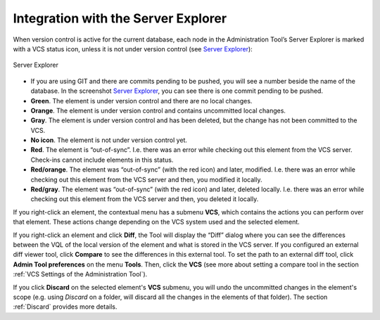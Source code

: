 .. todo: for 8.0, rename the file to match the title of the section

====================================
Integration with the Server Explorer
====================================

When version control is active for the current database, each node in
the Administration Tool’s Server Explorer is marked with a VCS status
icon, unless it is not under version control (see `Server Explorer`_):

.. figure:: DenodoVirtualDataPort.AdministrationGuide-269.png
   :align: center
   :alt: Server Explorer
   :name: Server Explorer

   Server Explorer

-  If you are using GIT and there are commits pending to be pushed, you
   will see a number beside the name of the database. In the screenshot
   `Server Explorer`_, you can see there is one commit pending to be
   pushed.
-  **Green**. The element is under version control and there are no
   local changes.
-  **Orange**. The element is under version control and contains
   uncommitted local changes.
-  **Gray**. The element is under version control and has been deleted,
   but the change has not been committed to the VCS.
-  **No icon**. The element is not under version control yet.
-  **Red**. The element is “out-of-sync”. I.e. there was an error while
   checking out this element from the VCS server. Check-ins cannot
   include elements in this status.
-  **Red/orange**. The element was “out-of-sync” (with the red icon) and
   later, modified. I.e. there was an error while checking out this
   element from the VCS server and then, you modified it locally.
-  **Red/gray**. The element was “out-of-sync” (with the red icon) and
   later, deleted locally. I.e. there was an error while checking out
   this element from the VCS server and then, you deleted it locally.

If you right-click an element, the contextual menu has a submenu
**VCS**, which contains the actions you can perform over that element.
These actions change depending on the VCS system used and the selected
element.

If you right-click an element and click **Diff**, the Tool will display
the “Diff” dialog where you can see the differences between the VQL of
the local version of the element and what is stored in the VCS server.
If you configured an external diff viewer tool, click **Compare** to see
the differences in this external tool. To set the path to an external
diff tool, click **Admin Tool preferences** on the menu **Tools**. Then,
click the **VCS** (see more about setting a compare tool in the section
:ref:`VCS Settings of the Administration Tool`).

If you click **Discard** on the selected element's **VCS** submenu, you will 
undo the uncommitted changes in the element's scope (e.g. using *Discard* on
a folder, will discard all the changes in the elements of that folder). The section :ref:`Discard` provides more details.
